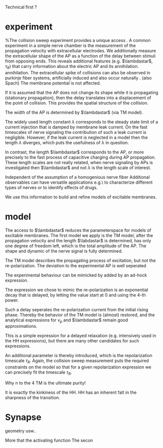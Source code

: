 
Technical first ? 


*  experiment
   %The collision sweep experiment provides a unique access .
   A common experiment in a simple nerve chamber is the measurement of the
   propagation velocity with extracellular electrodes. We additionally measure
   the extracellular shape of the AP as a function of the delay between stimuli
   from opposing ends. This reveals additional features (e.g. $\lambdastar$,
   $\tau_R$) that carry information about the electric AP and its annihilation.
   annihilation. The extracellular spike of collisions can also be observed in
   purkinje fiber systems, artificially induced and also occur naturally \cite{spach}. 
   (also Spach) The membrane potential is not affected.
   
   
   If it is assumed that the AP does not change its shape while it is
   propagating (stationary propagation), then the delay translates into a
   displacement of the point of collision. This provides the spatial structure
   of the collision.

   The width of the AP is determined by $\lambdastar$ (via TM model).

   The widely used length constant $\lambda$ corresponds to the steady state
   limit of a current injection that is damped by membrane leak current. On the
   fast timescales of nerve signaling the contribution of such a leak current is
   negligible. However, if the leak current is neglected in a model then the
   length $\lambda$ diverges, which puts the usefulness of $\lambda$ in
   question. 
   
   In contrast, the length $\lambdastar$ corresponds to the AP, or more
   precisely to the fast process of capacitive charging during AP propagation.
   These length scales are not really related, when nerve signaling by APs is
   investigated then $\lambdastar$ and not $\lambda$ is the length scale of
   interest.

   Independent of the assumption of a homogenious nerve fiber
   Additional observables can have versatile applications e.g.\
   to characterize different types of nerves or to identify effects of
   drugs. 
   
   We use this information to build and refine models of excitable membranes.
   
*  model
   The access to $\lambdastar$ reduces the parameterspace for models of
   excitable membranes. The first model we apply is the TM model, after the
   propagation velocity and the length $\labdastar$ is determined, has only one
   degree of freedom left, which is the total amplitude of the AP. The shape and
   dynamic of the nerve signal is fully determined.

   The TM model describes the propagating process of excitation, but not the
   re-polarization. The deviation to the experimental AP is well seperated 
   
   The experimental behaviour can be mimicked by added by an ad-hock expression.
   
   The expression we chose to mimic the re-polarization is an exponential decay
   that is delayed, by letting the value start at 0 and using the 4-th power.
   
   Such a delay seperates the re-polarization current from the initial rising phase.
   Thereby the behavior of the TM model is (almost) restored, and the analytical
   expressions for $v_p$ and $\lambdastar$ remain good approximations.
   
   
   This is a simple expression for a delayed relaxation (e.g. intensively used
   in the HH expressions), but there are many other candidates for such
   expressions\cite{cole62}.

   An additional parameter is thereby introduced, which is
   the repolarization timescale $\tau_R$. Again, the collision sweep measurement
   puts the required constraints on the model so that for a given repolarization
   expression we can precisely fit the timescale $\tau_R$.

   
   


   Why n to the 4
   TM is the ultimate purity!

   It is exactly the kinkiness of the HH.
   HH has an inherent falt in the sharpness of the transition.

*  Synapse

  geometry usw.. 

  More that the activating function
  The secon
